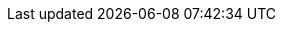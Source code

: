 :lang: java
:edition: Java
:java_path: ../code/java/src/main/java
:python_path: ../code/python
:csharp_path: ../code/csharp/DesignPatterns
:typescript_path: ../code/typescript
:assignments_path: ../assignments
:source-highlighter: rouge
:already_included_config: true
